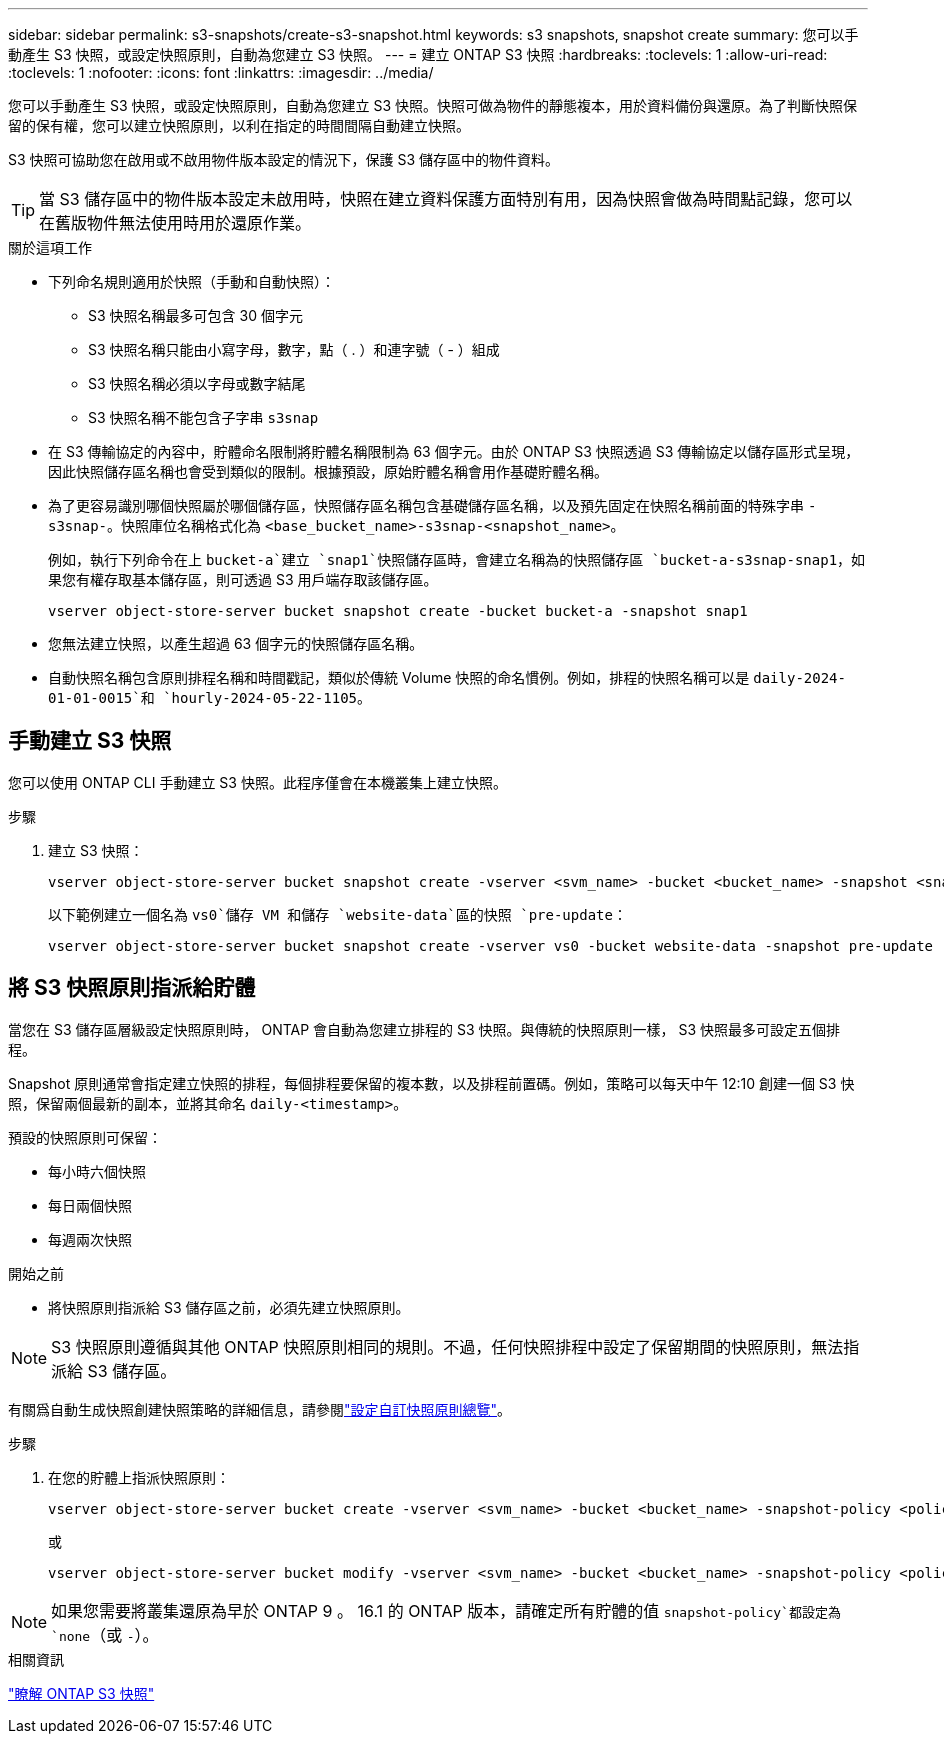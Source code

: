 ---
sidebar: sidebar 
permalink: s3-snapshots/create-s3-snapshot.html 
keywords: s3 snapshots, snapshot create 
summary: 您可以手動產生 S3 快照，或設定快照原則，自動為您建立 S3 快照。 
---
= 建立 ONTAP S3 快照
:hardbreaks:
:toclevels: 1
:allow-uri-read: 
:toclevels: 1
:nofooter: 
:icons: font
:linkattrs: 
:imagesdir: ../media/


[role="lead"]
您可以手動產生 S3 快照，或設定快照原則，自動為您建立 S3 快照。快照可做為物件的靜態複本，用於資料備份與還原。為了判斷快照保留的保有權，您可以建立快照原則，以利在指定的時間間隔自動建立快照。

S3 快照可協助您在啟用或不啟用物件版本設定的情況下，保護 S3 儲存區中的物件資料。


TIP: 當 S3 儲存區中的物件版本設定未啟用時，快照在建立資料保護方面特別有用，因為快照會做為時間點記錄，您可以在舊版物件無法使用時用於還原作業。

.關於這項工作
* 下列命名規則適用於快照（手動和自動快照）：
+
** S3 快照名稱最多可包含 30 個字元
** S3 快照名稱只能由小寫字母，數字，點（ . ）和連字號（ - ）組成
** S3 快照名稱必須以字母或數字結尾
** S3 快照名稱不能包含子字串 `s3snap`


* 在 S3 傳輸協定的內容中，貯體命名限制將貯體名稱限制為 63 個字元。由於 ONTAP S3 快照透過 S3 傳輸協定以儲存區形式呈現，因此快照儲存區名稱也會受到類似的限制。根據預設，原始貯體名稱會用作基礎貯體名稱。
* 為了更容易識別哪個快照屬於哪個儲存區，快照儲存區名稱包含基礎儲存區名稱，以及預先固定在快照名稱前面的特殊字串 `-s3snap-`。快照庫位名稱格式化為 `<base_bucket_name>-s3snap-<snapshot_name>`。
+
例如，執行下列命令在上 `bucket-a`建立 `snap1`快照儲存區時，會建立名稱為的快照儲存區 `bucket-a-s3snap-snap1`，如果您有權存取基本儲存區，則可透過 S3 用戶端存取該儲存區。

+
[listing]
----
vserver object-store-server bucket snapshot create -bucket bucket-a -snapshot snap1
----
* 您無法建立快照，以產生超過 63 個字元的快照儲存區名稱。
* 自動快照名稱包含原則排程名稱和時間戳記，類似於傳統 Volume 快照的命名慣例。例如，排程的快照名稱可以是 `daily-2024-01-01-0015`和 `hourly-2024-05-22-1105`。




== 手動建立 S3 快照

您可以使用 ONTAP CLI 手動建立 S3 快照。此程序僅會在本機叢集上建立快照。

.步驟
. 建立 S3 快照：
+
[listing]
----
vserver object-store-server bucket snapshot create -vserver <svm_name> -bucket <bucket_name> -snapshot <snapshot_name>
----
+
以下範例建立一個名為 `vs0`儲存 VM 和儲存 `website-data`區的快照 `pre-update`：

+
[listing]
----
vserver object-store-server bucket snapshot create -vserver vs0 -bucket website-data -snapshot pre-update
----




== 將 S3 快照原則指派給貯體

當您在 S3 儲存區層級設定快照原則時， ONTAP 會自動為您建立排程的 S3 快照。與傳統的快照原則一樣， S3 快照最多可設定五個排程。

Snapshot 原則通常會指定建立快照的排程，每個排程要保留的複本數，以及排程前置碼。例如，策略可以每天中午 12:10 創建一個 S3 快照，保留兩個最新的副本，並將其命名 `daily-<timestamp>`。

預設的快照原則可保留：

* 每小時六個快照
* 每日兩個快照
* 每週兩次快照


.開始之前
* 將快照原則指派給 S3 儲存區之前，必須先建立快照原則。



NOTE: S3 快照原則遵循與其他 ONTAP 快照原則相同的規則。不過，任何快照排程中設定了保留期間的快照原則，無法指派給 S3 儲存區。

有關爲自動生成快照創建快照策略的詳細信息，請參閱link:../data-protection/configure-custom-snapshot-policies-concept.html["設定自訂快照原則總覽"]。

.步驟
. 在您的貯體上指派快照原則：
+
[listing]
----
vserver object-store-server bucket create -vserver <svm_name> -bucket <bucket_name> -snapshot-policy <policy_name>
----
+
或

+
[listing]
----
vserver object-store-server bucket modify -vserver <svm_name> -bucket <bucket_name> -snapshot-policy <policy_name>
----



NOTE: 如果您需要將叢集還原為早於 ONTAP 9 。 16.1 的 ONTAP 版本，請確定所有貯體的值 `snapshot-policy`都設定為 `none`（或 `-`）。

.相關資訊
link:../s3-snapshots/index.html["瞭解 ONTAP S3 快照"]
